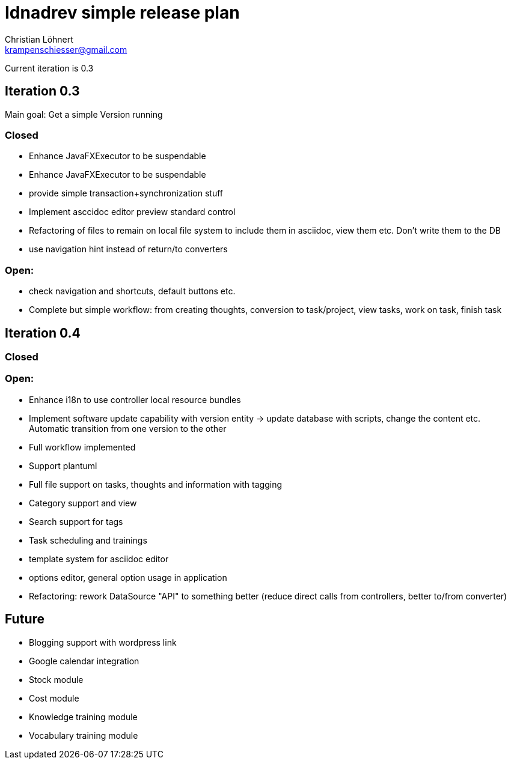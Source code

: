 = Idnadrev simple release plan
:Author:    Christian Löhnert
:Email:     krampenschiesser@gmail.com

Current iteration is 0.3

== Iteration 0.3

Main goal: Get a simple Version running

=== Closed

* Enhance JavaFXExecutor to be suspendable
* Enhance JavaFXExecutor to be suspendable
* provide simple transaction+synchronization stuff
* Implement asccidoc editor preview standard control
* Refactoring of files to remain on local file system to include them in asciidoc, view them etc.
Don't write them to the DB
* use navigation hint instead of return/to converters

=== Open:

* check navigation and shortcuts, default buttons etc.
* Complete but simple workflow: from creating thoughts, conversion to task/project, view tasks, work on task, finish task

== Iteration 0.4

=== Closed

=== Open:

* Enhance i18n to use controller local resource bundles
* Implement software update capability with version entity -> update database with scripts, change the content etc.
Automatic transition from one version to the other
* Full workflow implemented
* Support plantuml
* Full file support on tasks, thoughts and information with tagging
* Category support and view
* Search support for tags
* Task scheduling and trainings
* template system for asciidoc editor
* options editor, general option usage in application

* Refactoring: rework DataSource "API" to something better (reduce direct calls from controllers, better to/from converter)

== Future

* Blogging support with wordpress link
* Google calendar integration
* Stock module
* Cost module
* Knowledge training module
* Vocabulary training module
